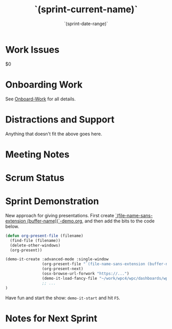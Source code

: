 #+TITLE:  `(sprint-current-name)`
#+AUTHOR: `user-full-name`
#+EMAIL:  `user-mail-address`
#+DATE:   `(sprint-date-range)`
#+CATEGORY: sprint
#+FILETAGS: :work:

* Work Issues
$0

* Onboarding Work
See [[file:Onboarding-Work.org][Onboard-Work]] for all details.

* Distractions and Support
Anything that doesn't fit the above goes here.

* Meeting Notes                                                     :meeting:
* Scrum Status                                                       :status:

* Sprint Demonstration
New approach for giving presentations. First create [[file:`(file-name-sans-extension (buffer-name))`-demo.org][`(file-name-sans-extension (buffer-name))`-demo.org]], and then add the bits to the code below.

#+BEGIN_SRC emacs-lisp :results silent
  (defun org-present-file (filename)
    (find-file (filename))
    (delete-other-windows)
    (org-present))

  (demo-it-create :advanced-mode :single-window
                  (org-present-file "`(file-name-sans-extension (buffer-name))`-demo.org")
                  (org-present-next)
                  (osx-browse-url-forwork "https://...")
                  (demo-it-load-fancy-file "~/work/wpc4/wpc/dashboards/wpc4/hypervisor.yml" :line 116 133)
                  ;; ...
  )
#+END_SRC

Have fun and start the show: =demo-it-start= and hit ~F5~.
* Notes for Next Sprint


#+DESCRIPTION: Notes taken during Sprint #`(sprint-number)`
#+PROPERTY:    header-args: :results drawer :tangle no  :eval no-export :comments org
#+OPTIONS:     num:nil toc:nil todo:nil tasks:nil tags:nil skip:nil author:nil email:nil creator:nil timestamp:nil ^:nil

# Local Variables:
# eval: (org-content 2)
# End:
